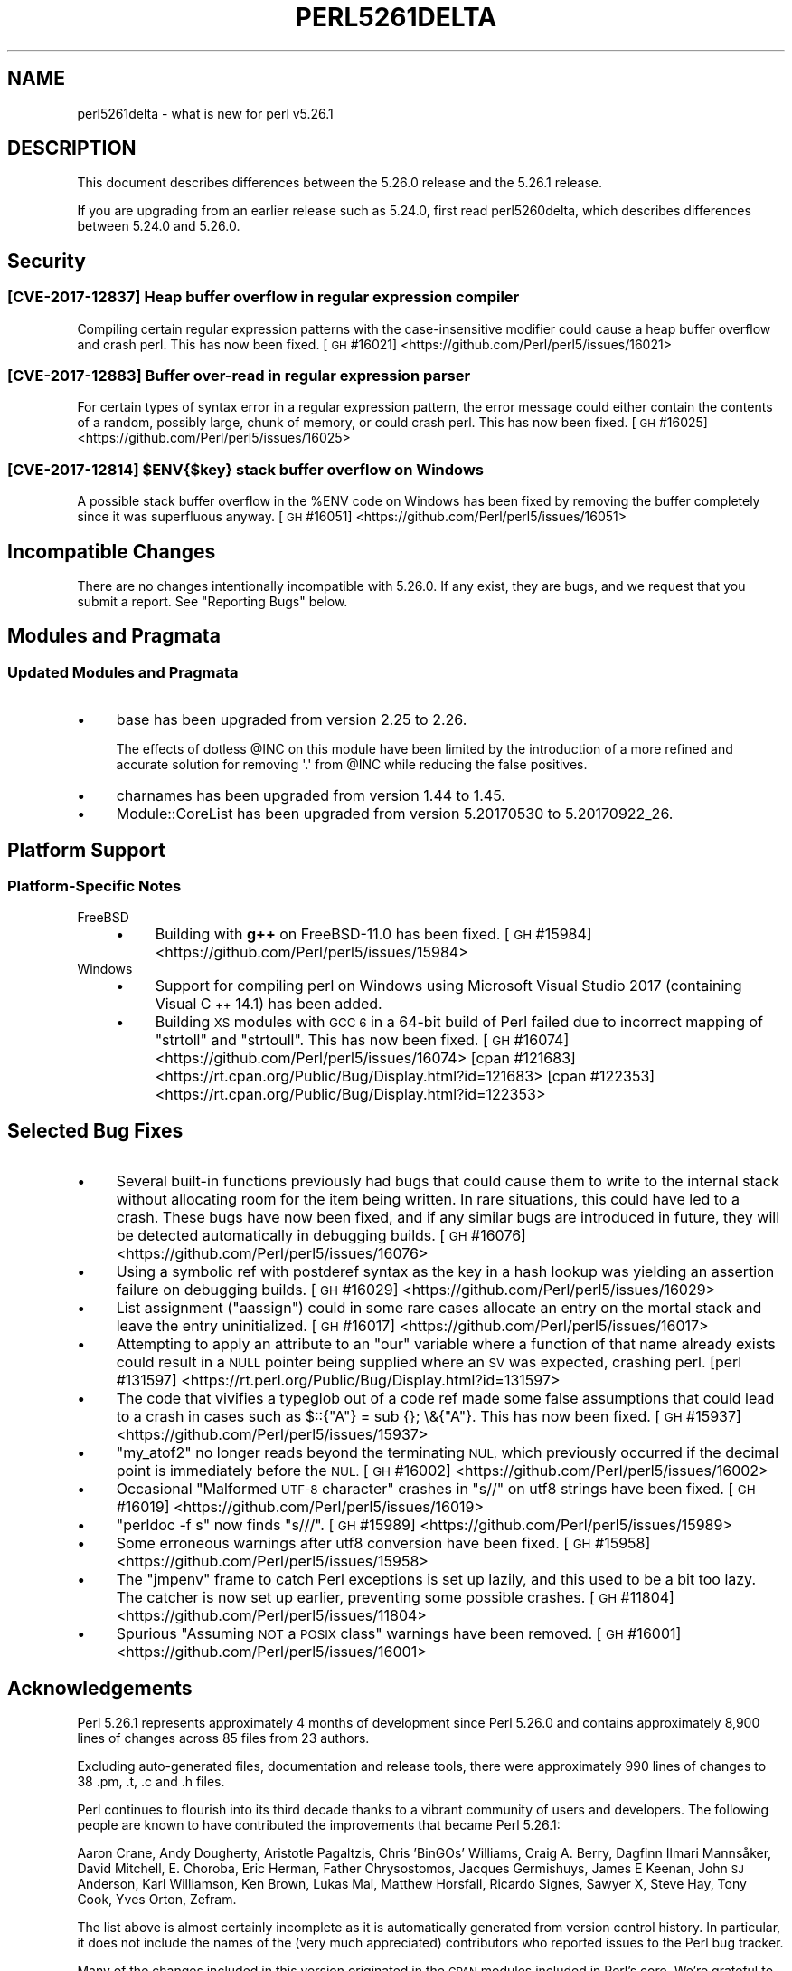 .\" Automatically generated by Pod::Man 4.14 (Pod::Simple 3.42)
.\"
.\" Standard preamble:
.\" ========================================================================
.de Sp \" Vertical space (when we can't use .PP)
.if t .sp .5v
.if n .sp
..
.de Vb \" Begin verbatim text
.ft CW
.nf
.ne \\$1
..
.de Ve \" End verbatim text
.ft R
.fi
..
.\" Set up some character translations and predefined strings.  \*(-- will
.\" give an unbreakable dash, \*(PI will give pi, \*(L" will give a left
.\" double quote, and \*(R" will give a right double quote.  \*(C+ will
.\" give a nicer C++.  Capital omega is used to do unbreakable dashes and
.\" therefore won't be available.  \*(C` and \*(C' expand to `' in nroff,
.\" nothing in troff, for use with C<>.
.tr \(*W-
.ds C+ C\v'-.1v'\h'-1p'\s-2+\h'-1p'+\s0\v'.1v'\h'-1p'
.ie n \{\
.    ds -- \(*W-
.    ds PI pi
.    if (\n(.H=4u)&(1m=24u) .ds -- \(*W\h'-12u'\(*W\h'-12u'-\" diablo 10 pitch
.    if (\n(.H=4u)&(1m=20u) .ds -- \(*W\h'-12u'\(*W\h'-8u'-\"  diablo 12 pitch
.    ds L" ""
.    ds R" ""
.    ds C` ""
.    ds C' ""
'br\}
.el\{\
.    ds -- \|\(em\|
.    ds PI \(*p
.    ds L" ``
.    ds R" ''
.    ds C`
.    ds C'
'br\}
.\"
.\" Escape single quotes in literal strings from groff's Unicode transform.
.ie \n(.g .ds Aq \(aq
.el       .ds Aq '
.\"
.\" If the F register is >0, we'll generate index entries on stderr for
.\" titles (.TH), headers (.SH), subsections (.SS), items (.Ip), and index
.\" entries marked with X<> in POD.  Of course, you'll have to process the
.\" output yourself in some meaningful fashion.
.\"
.\" Avoid warning from groff about undefined register 'F'.
.de IX
..
.nr rF 0
.if \n(.g .if rF .nr rF 1
.if (\n(rF:(\n(.g==0)) \{\
.    if \nF \{\
.        de IX
.        tm Index:\\$1\t\\n%\t"\\$2"
..
.        if !\nF==2 \{\
.            nr % 0
.            nr F 2
.        \}
.    \}
.\}
.rr rF
.\" ========================================================================
.\"
.IX Title "PERL5261DELTA 1"
.TH PERL5261DELTA 1 "2022-07-04" "perl v5.34.0" "Perl Programmers Reference Guide"
.\" For nroff, turn off justification.  Always turn off hyphenation; it makes
.\" way too many mistakes in technical documents.
.if n .ad l
.nh
.SH "NAME"
perl5261delta \- what is new for perl v5.26.1
.SH "DESCRIPTION"
.IX Header "DESCRIPTION"
This document describes differences between the 5.26.0 release and the 5.26.1
release.
.PP
If you are upgrading from an earlier release such as 5.24.0, first read
perl5260delta, which describes differences between 5.24.0 and 5.26.0.
.SH "Security"
.IX Header "Security"
.SS "[\s-1CVE\-2017\-12837\s0] Heap buffer overflow in regular expression compiler"
.IX Subsection "[CVE-2017-12837] Heap buffer overflow in regular expression compiler"
Compiling certain regular expression patterns with the case-insensitive
modifier could cause a heap buffer overflow and crash perl.  This has now been
fixed.
[\s-1GH\s0 #16021] <https://github.com/Perl/perl5/issues/16021>
.SS "[\s-1CVE\-2017\-12883\s0] Buffer over-read in regular expression parser"
.IX Subsection "[CVE-2017-12883] Buffer over-read in regular expression parser"
For certain types of syntax error in a regular expression pattern, the error
message could either contain the contents of a random, possibly large, chunk of
memory, or could crash perl.  This has now been fixed.
[\s-1GH\s0 #16025] <https://github.com/Perl/perl5/issues/16025>
.ie n .SS "[\s-1CVE\-2017\-12814\s0] $ENV{$key} stack buffer overflow on Windows"
.el .SS "[\s-1CVE\-2017\-12814\s0] \f(CW$ENV{$key}\fP stack buffer overflow on Windows"
.IX Subsection "[CVE-2017-12814] $ENV{$key} stack buffer overflow on Windows"
A possible stack buffer overflow in the \f(CW%ENV\fR code on Windows has been fixed
by removing the buffer completely since it was superfluous anyway.
[\s-1GH\s0 #16051] <https://github.com/Perl/perl5/issues/16051>
.SH "Incompatible Changes"
.IX Header "Incompatible Changes"
There are no changes intentionally incompatible with 5.26.0.  If any exist,
they are bugs, and we request that you submit a report.  See \*(L"Reporting
Bugs\*(R" below.
.SH "Modules and Pragmata"
.IX Header "Modules and Pragmata"
.SS "Updated Modules and Pragmata"
.IX Subsection "Updated Modules and Pragmata"
.IP "\(bu" 4
base has been upgraded from version 2.25 to 2.26.
.Sp
The effects of dotless \f(CW@INC\fR on this module have been limited by the
introduction of a more refined and accurate solution for removing \f(CW\*(Aq.\*(Aq\fR from
\&\f(CW@INC\fR while reducing the false positives.
.IP "\(bu" 4
charnames has been upgraded from version 1.44 to 1.45.
.IP "\(bu" 4
Module::CoreList has been upgraded from version 5.20170530 to 5.20170922_26.
.SH "Platform Support"
.IX Header "Platform Support"
.SS "Platform-Specific Notes"
.IX Subsection "Platform-Specific Notes"
.IP "FreeBSD" 4
.IX Item "FreeBSD"
.RS 4
.PD 0
.IP "\(bu" 4
.PD
Building with \fBg++\fR on FreeBSD\-11.0 has been fixed.
[\s-1GH\s0 #15984] <https://github.com/Perl/perl5/issues/15984>
.RE
.RS 4
.RE
.IP "Windows" 4
.IX Item "Windows"
.RS 4
.PD 0
.IP "\(bu" 4
.PD
Support for compiling perl on Windows using Microsoft Visual Studio 2017
(containing Visual \*(C+ 14.1) has been added.
.IP "\(bu" 4
Building \s-1XS\s0 modules with \s-1GCC 6\s0 in a 64\-bit build of Perl failed due to
incorrect mapping of \f(CW\*(C`strtoll\*(C'\fR and \f(CW\*(C`strtoull\*(C'\fR.  This has now been fixed.
[\s-1GH\s0 #16074] <https://github.com/Perl/perl5/issues/16074>
[cpan #121683] <https://rt.cpan.org/Public/Bug/Display.html?id=121683>
[cpan #122353] <https://rt.cpan.org/Public/Bug/Display.html?id=122353>
.RE
.RS 4
.RE
.SH "Selected Bug Fixes"
.IX Header "Selected Bug Fixes"
.IP "\(bu" 4
Several built-in functions previously had bugs that could cause them to write
to the internal stack without allocating room for the item being written.  In
rare situations, this could have led to a crash.  These bugs have now been
fixed, and if any similar bugs are introduced in future, they will be detected
automatically in debugging builds.
[\s-1GH\s0 #16076] <https://github.com/Perl/perl5/issues/16076>
.IP "\(bu" 4
Using a symbolic ref with postderef syntax as the key in a hash lookup was
yielding an assertion failure on debugging builds.
[\s-1GH\s0 #16029] <https://github.com/Perl/perl5/issues/16029>
.IP "\(bu" 4
List assignment (\f(CW\*(C`aassign\*(C'\fR) could in some rare cases allocate an entry on the
mortal stack and leave the entry uninitialized.
[\s-1GH\s0 #16017] <https://github.com/Perl/perl5/issues/16017>
.IP "\(bu" 4
Attempting to apply an attribute to an \f(CW\*(C`our\*(C'\fR variable where a function of that
name already exists could result in a \s-1NULL\s0 pointer being supplied where an \s-1SV\s0
was expected, crashing perl.
[perl #131597] <https://rt.perl.org/Public/Bug/Display.html?id=131597>
.IP "\(bu" 4
The code that vivifies a typeglob out of a code ref made some false assumptions
that could lead to a crash in cases such as \f(CW$::{"A"} = sub {}; \e&{"A"}\fR.
This has now been fixed.
[\s-1GH\s0 #15937] <https://github.com/Perl/perl5/issues/15937>
.IP "\(bu" 4
\&\f(CW\*(C`my_atof2\*(C'\fR no longer reads beyond the terminating \s-1NUL,\s0 which previously
occurred if the decimal point is immediately before the \s-1NUL.\s0
[\s-1GH\s0 #16002] <https://github.com/Perl/perl5/issues/16002>
.IP "\(bu" 4
Occasional \*(L"Malformed \s-1UTF\-8\s0 character\*(R" crashes in \f(CW\*(C`s//\*(C'\fR on utf8 strings have
been fixed.
[\s-1GH\s0 #16019] <https://github.com/Perl/perl5/issues/16019>
.IP "\(bu" 4
\&\f(CW\*(C`perldoc \-f s\*(C'\fR now finds \f(CW\*(C`s///\*(C'\fR.
[\s-1GH\s0 #15989] <https://github.com/Perl/perl5/issues/15989>
.IP "\(bu" 4
Some erroneous warnings after utf8 conversion have been fixed.
[\s-1GH\s0 #15958] <https://github.com/Perl/perl5/issues/15958>
.IP "\(bu" 4
The \f(CW\*(C`jmpenv\*(C'\fR frame to catch Perl exceptions is set up lazily, and this used to
be a bit too lazy.  The catcher is now set up earlier, preventing some possible
crashes.
[\s-1GH\s0 #11804] <https://github.com/Perl/perl5/issues/11804>
.IP "\(bu" 4
Spurious \*(L"Assuming \s-1NOT\s0 a \s-1POSIX\s0 class\*(R" warnings have been removed.
[\s-1GH\s0 #16001] <https://github.com/Perl/perl5/issues/16001>
.SH "Acknowledgements"
.IX Header "Acknowledgements"
Perl 5.26.1 represents approximately 4 months of development since Perl 5.26.0
and contains approximately 8,900 lines of changes across 85 files from 23
authors.
.PP
Excluding auto-generated files, documentation and release tools, there were
approximately 990 lines of changes to 38 .pm, .t, .c and .h files.
.PP
Perl continues to flourish into its third decade thanks to a vibrant community
of users and developers.  The following people are known to have contributed
the improvements that became Perl 5.26.1:
.PP
Aaron Crane, Andy Dougherty, Aristotle Pagaltzis, Chris 'BinGOs' Williams,
Craig A. Berry, Dagfinn Ilmari Mannsåker, David Mitchell, E. Choroba, Eric
Herman, Father Chrysostomos, Jacques Germishuys, James E Keenan, John \s-1SJ\s0
Anderson, Karl Williamson, Ken Brown, Lukas Mai, Matthew Horsfall, Ricardo
Signes, Sawyer X, Steve Hay, Tony Cook, Yves Orton, Zefram.
.PP
The list above is almost certainly incomplete as it is automatically generated
from version control history.  In particular, it does not include the names of
the (very much appreciated) contributors who reported issues to the Perl bug
tracker.
.PP
Many of the changes included in this version originated in the \s-1CPAN\s0 modules
included in Perl's core.  We're grateful to the entire \s-1CPAN\s0 community for
helping Perl to flourish.
.PP
For a more complete list of all of Perl's historical contributors, please see
the \fI\s-1AUTHORS\s0\fR file in the Perl source distribution.
.SH "Reporting Bugs"
.IX Header "Reporting Bugs"
If you find what you think is a bug, you might check the perl bug database
at <https://rt.perl.org/> .  There may also be information at
<http://www.perl.org/> , the Perl Home Page.
.PP
If you believe you have an unreported bug, please run the perlbug program
included with your release.  Be sure to trim your bug down to a tiny but
sufficient test case.  Your bug report, along with the output of \f(CW\*(C`perl \-V\*(C'\fR,
will be sent off to perlbug@perl.org to be analysed by the Perl porting team.
.PP
If the bug you are reporting has security implications which make it
inappropriate to send to a publicly archived mailing list, then see
\&\*(L"\s-1SECURITY VULNERABILITY CONTACT INFORMATION\*(R"\s0 in perlsec for details of how to
report the issue.
.SH "Give Thanks"
.IX Header "Give Thanks"
If you wish to thank the Perl 5 Porters for the work we had done in Perl 5, you
can do so by running the \f(CW\*(C`perlthanks\*(C'\fR program:
.PP
.Vb 1
\&    perlthanks
.Ve
.PP
This will send an email to the Perl 5 Porters list with your show of thanks.
.SH "SEE ALSO"
.IX Header "SEE ALSO"
The \fIChanges\fR file for an explanation of how to view exhaustive details on
what changed.
.PP
The \fI\s-1INSTALL\s0\fR file for how to build Perl.
.PP
The \fI\s-1README\s0\fR file for general stuff.
.PP
The \fIArtistic\fR and \fICopying\fR files for copyright information.
